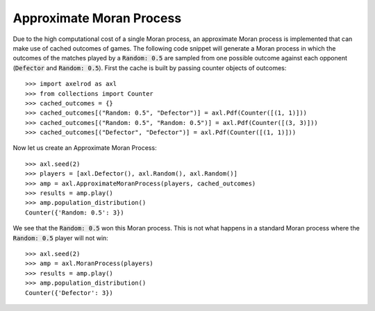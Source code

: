 .. _approximate-moran-process:

Approximate Moran Process
=========================

Due to the high computational cost of a single Moran process, an approximate
Moran process is implemented that can make use of cached outcomes of games. The
following code snippet will generate a Moran process in which the outcomes of
the matches played by a :code:`Random: 0.5` are sampled from one possible
outcome against each opponent (:code:`Defector` and :code:`Random: 0.5`). First
the cache is built by passing counter objects of outcomes::

    >>> import axelrod as axl
    >>> from collections import Counter
    >>> cached_outcomes = {}
    >>> cached_outcomes[("Random: 0.5", "Defector")] = axl.Pdf(Counter([(1, 1)]))
    >>> cached_outcomes[("Random: 0.5", "Random: 0.5")] = axl.Pdf(Counter([(3, 3)]))
    >>> cached_outcomes[("Defector", "Defector")] = axl.Pdf(Counter([(1, 1)]))

Now let us create an Approximate Moran Process::

    >>> axl.seed(2)
    >>> players = [axl.Defector(), axl.Random(), axl.Random()]
    >>> amp = axl.ApproximateMoranProcess(players, cached_outcomes)
    >>> results = amp.play()
    >>> amp.population_distribution()
    Counter({'Random: 0.5': 3})

We see that the :code:`Random: 0.5` won this Moran process. This is not what
happens in a standard Moran process where the :code:`Random: 0.5` player will
not win::

    >>> axl.seed(2)
    >>> amp = axl.MoranProcess(players)
    >>> results = amp.play()
    >>> amp.population_distribution()
    Counter({'Defector': 3})
